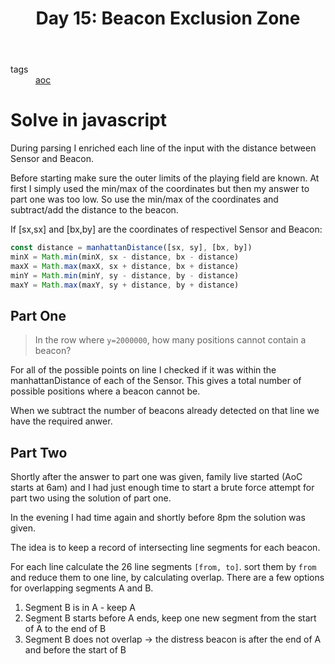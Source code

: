 :PROPERTIES:
:ID:       14484608-2034-45c8-bf21-2f72599cb694
:END:
#+title: Day 15: Beacon Exclusion Zone
#+options: toc:nil num:nil

- tags :: [[id:3b4d4e31-7340-4c89-a44d-df55e5d0a3d3][aoc]]

* Solve in javascript

During parsing I enriched each line of the input with the distance between Sensor and Beacon.

Before starting make sure the outer limits of the playing field are known. At first I simply used the min/max of the coordinates but then my answer to part one was too low. So use the min/max of the coordinates and subtract/add the distance to the beacon.

If [sx,sx] and [bx,by] are the coordinates of respectivel Sensor and Beacon:

#+begin_src javascript
const distance = manhattanDistance([sx, sy], [bx, by])
minX = Math.min(minX, sx - distance, bx - distance)
maxX = Math.max(maxX, sx + distance, bx + distance)
minY = Math.min(minY, sy - distance, by - distance)
maxY = Math.max(maxY, sy + distance, by + distance)
#+end_src


** Part One

#+begin_quote
In the row where ~y=2000000~, how many positions cannot contain a beacon?
#+end_quote


For all of the possible points on line I checked if it was within the manhattanDistance of each of the Sensor.
This gives a total number of possible positions where a beacon cannot be.

When we subtract the number of beacons already detected on that line we have the required anwer.


** Part Two

Shortly after the answer to part one was given, family live started (AoC starts at 6am) and I had just enough time to start a brute force attempt for part two using the solution of part one.

In the evening I had time again and shortly before 8pm the solution was given.

The idea is to keep a record of intersecting line segments for each beacon.

For each line calculate the 26 line segments ~[from, to]~. sort them by ~from~ and reduce them to one line, by calculating overlap. There are a few options for overlapping segments A and B.

1. Segment B is in A - keep A
2. Segment B starts before A ends, keep one new segment from the start of A to the end of B
3. Segment B does not overlap -> the distress beacon is after the end of A and before the start of B
